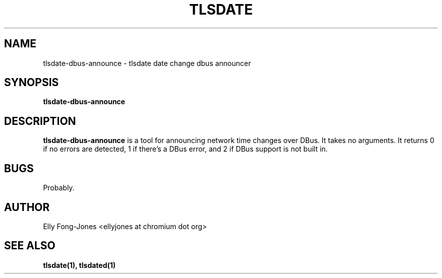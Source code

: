 .\" Process this file with
.\" groff -man -Tascii foo.1
.\"
.TH TLSDATE 1 "JANUARY 2013" Linux "User Manuals"
.SH NAME
tlsdate-dbus-announce \- tlsdate date change dbus announcer
.SH SYNOPSIS
.B tlsdate-dbus-announce
.SH DESCRIPTION
.B tlsdate-dbus-announce
is a tool for announcing network time changes over DBus. It takes no arguments.
It returns 0 if no errors are detected, 1 if there's a DBus error, and 2 if DBus
support is not built in.
.SH BUGS
Probably.
.SH AUTHOR
Elly Fong-Jones <ellyjones at chromium dot org>
.SH "SEE ALSO"
.B tlsdate(1),
.B tlsdated(1)
